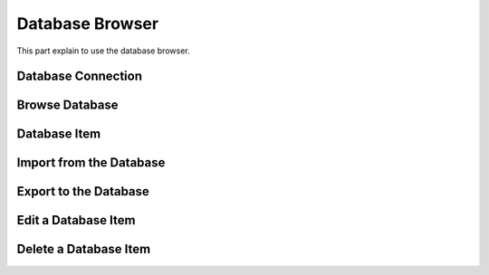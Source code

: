 Database Browser
################

This part explain to use the database browser.

Database Connection
-------------------

.. image:: /images/database/db_connection.png

Browse Database
---------------

.. image:: /images/database/browser.png

.. image:: /images/database/browser_open.png

.. image:: /images/database/browse_item_clicked.png

Database Item
-------------

.. image:: /images/database/browse_item.png

.. image:: /images/database/item_add_property.png

.. image:: /images/database/item_tags_editor.png

Import from the Database
------------------------

.. image:: /images/database/storage_connection.png

Export to the Database
----------------------

Edit a Database Item
--------------------

Delete a Database Item
----------------------

.. image:: /images/database/item_delete.png